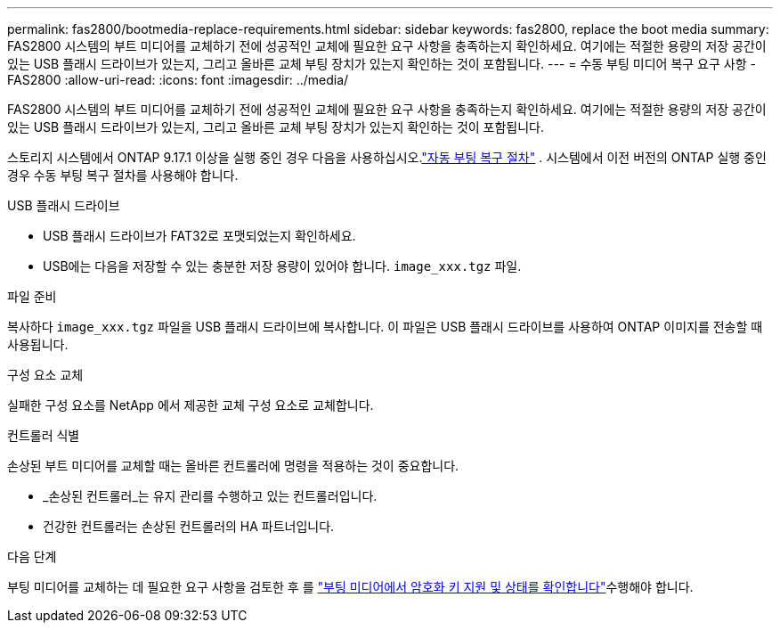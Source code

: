 ---
permalink: fas2800/bootmedia-replace-requirements.html 
sidebar: sidebar 
keywords: fas2800, replace the boot media 
summary: FAS2800 시스템의 부트 미디어를 교체하기 전에 성공적인 교체에 필요한 요구 사항을 충족하는지 확인하세요. 여기에는 적절한 용량의 저장 공간이 있는 USB 플래시 드라이브가 있는지, 그리고 올바른 교체 부팅 장치가 있는지 확인하는 것이 포함됩니다. 
---
= 수동 부팅 미디어 복구 요구 사항 - FAS2800
:allow-uri-read: 
:icons: font
:imagesdir: ../media/


[role="lead"]
FAS2800 시스템의 부트 미디어를 교체하기 전에 성공적인 교체에 필요한 요구 사항을 충족하는지 확인하세요. 여기에는 적절한 용량의 저장 공간이 있는 USB 플래시 드라이브가 있는지, 그리고 올바른 교체 부팅 장치가 있는지 확인하는 것이 포함됩니다.

스토리지 시스템에서 ONTAP 9.17.1 이상을 실행 중인 경우 다음을 사용하십시오.link:bootmedia-replace-workflow-bmr.html["자동 부팅 복구 절차"] .  시스템에서 이전 버전의 ONTAP 실행 중인 경우 수동 부팅 복구 절차를 사용해야 합니다.

.USB 플래시 드라이브
* USB 플래시 드라이브가 FAT32로 포맷되었는지 확인하세요.
* USB에는 다음을 저장할 수 있는 충분한 저장 용량이 있어야 합니다.  `image_xxx.tgz` 파일.


.파일 준비
복사하다  `image_xxx.tgz` 파일을 USB 플래시 드라이브에 복사합니다. 이 파일은 USB 플래시 드라이브를 사용하여 ONTAP 이미지를 전송할 때 사용됩니다.

.구성 요소 교체
실패한 구성 요소를 NetApp 에서 제공한 교체 구성 요소로 교체합니다.

.컨트롤러 식별
손상된 부트 미디어를 교체할 때는 올바른 컨트롤러에 명령을 적용하는 것이 중요합니다.

* _손상된 컨트롤러_는 유지 관리를 수행하고 있는 컨트롤러입니다.
* 건강한 컨트롤러는 손상된 컨트롤러의 HA 파트너입니다.


.다음 단계
부팅 미디어를 교체하는 데 필요한 요구 사항을 검토한 후 를 link:bootmedia-encryption-preshutdown-checks.html["부팅 미디어에서 암호화 키 지원 및 상태를 확인합니다"]수행해야 합니다.
